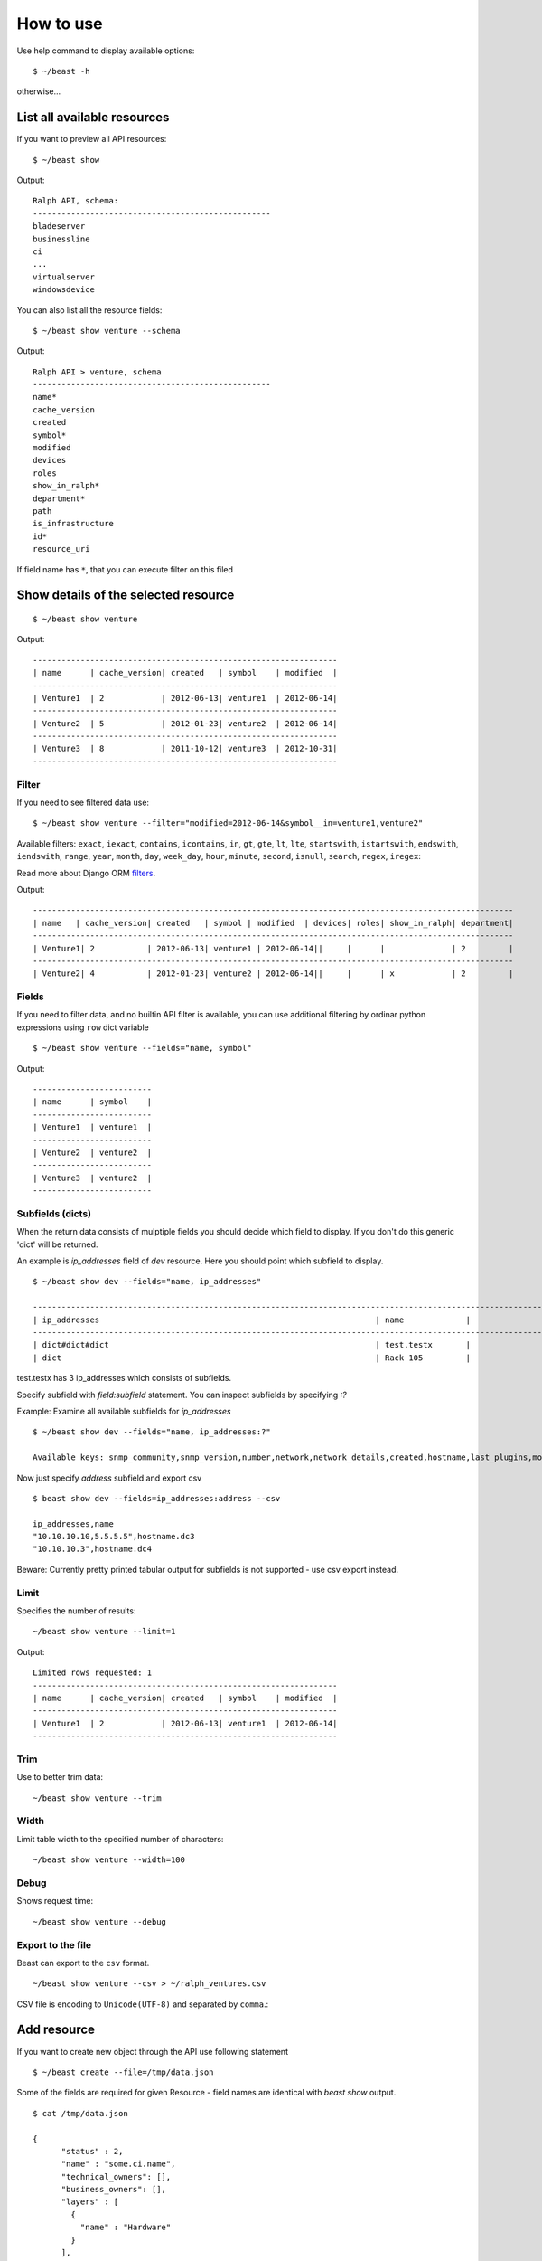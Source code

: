 ==========
How to use
==========

Use help command to display available options::

  $ ~/beast -h

otherwise...


List all available resources
----------------------------

If you want to preview all API resources: ::

  $ ~/beast show

Output: ::

  Ralph API, schema:
  --------------------------------------------------
  bladeserver
  businessline
  ci
  ...
  virtualserver
  windowsdevice


You can also list all the resource fields: ::

  $ ~/beast show venture --schema

Output: ::

  Ralph API > venture, schema
  --------------------------------------------------
  name*
  cache_version
  created
  symbol*
  modified
  devices
  roles
  show_in_ralph*
  department*
  path
  is_infrastructure
  id*
  resource_uri

If field name has ``*``, that you can execute filter on this filed


Show details of the selected resource
-------------------------------------
::

  $ ~/beast show venture

Output: ::

  ----------------------------------------------------------------
  | name      | cache_version| created   | symbol    | modified  |
  ----------------------------------------------------------------
  | Venture1  | 2            | 2012-06-13| venture1  | 2012-06-14|
  ----------------------------------------------------------------
  | Venture2  | 5            | 2012-01-23| venture2  | 2012-06-14|
  ----------------------------------------------------------------
  | Venture3  | 8            | 2011-10-12| venture3  | 2012-10-31|
  ----------------------------------------------------------------

Filter
~~~~~~

If you need to see filtered data use: ::

  $ ~/beast show venture --filter="modified=2012-06-14&symbol__in=venture1,venture2"

Available filters:
``exact``, ``iexact``, ``contains``, ``icontains``, ``in``, ``gt``, ``gte``, ``lt``, ``lte``, ``startswith``,
``istartswith``, ``endswith``, ``iendswith``, ``range``, ``year``, ``month``, ``day``, ``week_day``, ``hour``,
``minute``, ``second``, ``isnull``, ``search``, ``regex``, ``iregex``::

Read more about Django ORM filters_.

.. _filters: https://docs.djangoproject.com/en/dev/ref/models/querysets/#field-lookups

Output: ::

  -----------------------------------------------------------------------------------------------------
  | name   | cache_version| created   | symbol | modified  | devices| roles| show_in_ralph| department|
  -----------------------------------------------------------------------------------------------------
  | Venture1| 2           | 2012-06-13| venture1 | 2012-06-14||     |      |              | 2         |
  -----------------------------------------------------------------------------------------------------
  | Venture2| 4           | 2012-01-23| venture2 | 2012-06-14||     |      | x            | 2         |



Fields
~~~~~~

If you need to filter data, and no builtin API filter is available, you can use
additional filtering by ordinar python expressions using ``row`` dict variable ::

  $ ~/beast show venture --fields="name, symbol"

Output: ::

  -------------------------
  | name      | symbol    |
  -------------------------
  | Venture1  | venture1  |
  -------------------------
  | Venture2  | venture2  |
  -------------------------
  | Venture3  | venture2  |
  -------------------------


Subfields (dicts)
~~~~~~~~~~~~~~~~~~~~

When the return data consists of mulptiple fields you should decide which field to display. If you don't do this
generic 'dict' will be returned.

An example is `ip_addresses` field of `dev` resource. Here you should point which subfield to display. ::

  $ ~/beast show dev --fields="name, ip_addresses"

  -------------------------------------------------------------------------------------------------------------------
  | ip_addresses                                                          | name             |
  -------------------------------------------------------------------------------------------------------------------
  | dict#dict#dict                                                        | test.testx       |
  | dict                                                                  | Rack 105         |

test.testx has 3 ip_addresses which consists of subfields.

Specify subfield with `field:subfield` statement. You can inspect subfields by specifying `:?`
  
Example: Examine all available subfields for `ip_addresses` ::

  $ ~/beast show dev --fields="name, ip_addresses:?"

  Available keys: snmp_community,snmp_version,number,network,network_details,created,hostname,last_plugins,modified,is_management,http_family,dead_ping_count,is_buried,last_puppet,address,device,is_public,resource_uri,id,last_seen19


Now just specify `address` subfield and export csv ::

  $ beast show dev --fields=ip_addresses:address --csv

  ip_addresses,name
  "10.10.10.10,5.5.5.5",hostname.dc3
  "10.10.10.3",hostname.dc4

Beware: Currently pretty printed tabular output for subfields is not supported - use csv export instead.

Limit
~~~~~

Specifies the number of results::

  ~/beast show venture --limit=1

Output: ::

  Limited rows requested: 1
  ----------------------------------------------------------------
  | name      | cache_version| created   | symbol    | modified  |
  ----------------------------------------------------------------
  | Venture1  | 2            | 2012-06-13| venture1  | 2012-06-14|
  ----------------------------------------------------------------


Trim
~~~~

Use to better trim data::

  ~/beast show venture --trim


Width
~~~~~

Limit table width to the specified number of characters::

  ~/beast show venture --width=100


Debug
~~~~~

Shows request time::

  ~/beast show venture --debug


Export to the file
~~~~~~~~~~~~~~~~~~

Beast can export to the ``csv`` format.
::
  ~/beast show venture --csv > ~/ralph_ventures.csv

CSV file is encoding to ``Unicode(UTF-8)`` and separated by ``comma``.::


Add resource
----------------------------

If you want to create new object through the API use following statement ::

  $ ~/beast create --file=/tmp/data.json

Some of the fields are required for given Resource - field names are identical
with `beast show` output. ::


  $ cat /tmp/data.json

  {
        "status" : 2,
        "name" : "some.ci.name",
        "technical_owners": [],
        "business_owners": [],
        "layers" : [
          {
            "name" : "Hardware"
          }
        ],
        "type" : {
          "name" : "Device"
        },
        "state" : 2,
        "barcode" : "come.unique.barcode"
  }

You can use - file for stding as well: ::

  $ cat /tmp/data.json | ~/beast create --file=-

Or specify data explicit in commandline: ::

  $ ~/beast create --data='{ "status" : 2, "name": "some.ci.name", ... }'
 

Update resource
---------------

If you want to update resource use following statement ::

  $ ~/beast update [resource] [id] [field1],[field2] [value1],[value2] 


Example ::

  $ beast update ci 1 name new_name


For data security reasons you can update only 1 resource at once - use multiple 
beast update invocations in shell scripts for bulk changes.

